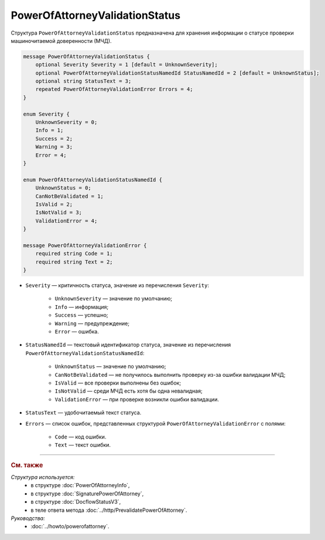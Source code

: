 PowerOfAttorneyValidationStatus
===============================

Структура ``PowerOfAttorneyValidationStatus`` предназначена для хранения информации о статусе проверки машиночитаемой доверенности (МЧД).

.. code-block:: protobuf

    message PowerOfAttorneyValidationStatus {
        optional Severity Severity = 1 [default = UnknownSeverity];
        optional PowerOfAttorneyValidationStatusNamedId StatusNamedId = 2 [default = UnknownStatus];
        optional string StatusText = 3;
        repeated PowerOfAttorneyValidationError Errors = 4;
    }
 
    enum Severity {
        UnknownSeverity = 0;
        Info = 1;
        Success = 2;
        Warning = 3;
        Error = 4;
    }
  
    enum PowerOfAttorneyValidationStatusNamedId {
        UnknownStatus = 0;
        CanNotBeValidated = 1;
        IsValid = 2;
        IsNotValid = 3;
        ValidationError = 4;
    }
  
    message PowerOfAttorneyValidationError {
        required string Code = 1;
        required string Text = 2;
    }

- ``Severity`` — критичность статуса, значение из перечисления ``Severity``:

		- ``UnknownSeverity`` — значение по умолчанию;
		- ``Info`` — информация;
		- ``Success`` — успешно;
		- ``Warning`` — предупреждение;
		- ``Error`` — ошибка.

- ``StatusNamedId`` — текстовый идентификатор статуса, значение из перечисления ``PowerOfAttorneyValidationStatusNamedId``:

		- ``UnknownStatus`` — значение по умолчанию;
		- ``CanNotBeValidated`` — не получилось выполнить проверку из-за ошибки валидации МЧД;
		- ``IsValid`` — все проверки выполнены без ошибок;
		- ``IsNotValid`` — среди МЧД есть хотя бы одна невалидная; 
		- ``ValidationError`` — при проверке возникли ошибки валидации.

- ``StatusText`` — удобочитаемый текст статуса.
- ``Errors`` — список ошибок, представленных структурой ``PowerOfAttorneyValidationError`` с полями:

	- ``Code`` — код ошибки.
	- ``Text`` — текст ошибки.

----

.. rubric:: См. также

*Структура используется:*
	- в структуре :doc:`PowerOfAttorneyInfo`,
	- в структуре :doc:`SignaturePowerOfAttorney`,
	- в структуре :doc:`DocflowStatusV3`,
	- в теле ответа метода :doc:`../http/PrevalidatePowerOfAttorney`.

*Руководства:*
	- :doc:`../howto/powerofattorney`.